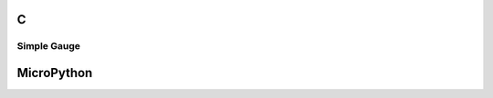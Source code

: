 C
^

Simple Gauge 
""""""""""""""""

.. lv_example:: lv_ex_widgets/lv_ex_gauge/lv_ex_gauge_1
  :language: c

.. lv_example:: lv_ex_widgets/lv_ex_gauge/lv_ex_gauge_2
  :language: c

MicroPython
^^^^^^^^^^^

.. lv_example:: lv_ex_widgets/lv_ex_gauge/lv_ex_gauge_1
  :language: py

.. lv_example:: lv_ex_widgets/lv_ex_gauge/lv_ex_gauge_2
  :language: py
